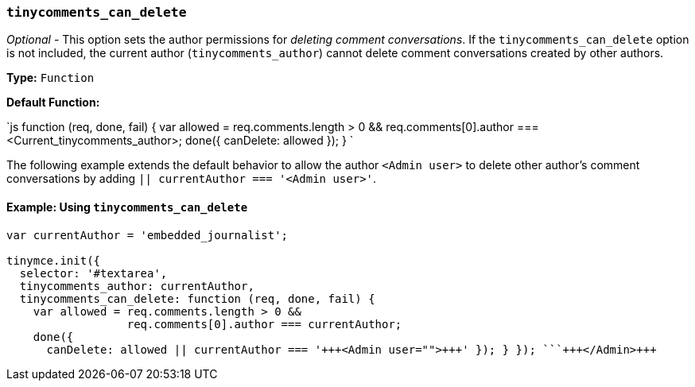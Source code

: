 === `tinycomments_can_delete`

_Optional_ - This option sets the author permissions for _deleting comment conversations_. If the `tinycomments_can_delete` option is not included, the current author (`tinycomments_author`) cannot delete comment conversations created by other authors.

*Type:* `Function`

*Default Function:*

`js
function (req, done, fail) {
  var allowed = req.comments.length > 0 &&
                req.comments[0].author === <Current_tinycomments_author>;
  done({
    canDelete: allowed
  });
}
`

The following example extends the default behavior to allow the author `<Admin user>` to delete other author's comment conversations by adding `|| currentAuthor === '<Admin user>'`.

==== Example: Using `tinycomments_can_delete`

```js
var currentAuthor = 'embedded_journalist';

tinymce.init({
  selector: '#textarea',
  tinycomments_author: currentAuthor,
  tinycomments_can_delete: function (req, done, fail) {
    var allowed = req.comments.length > 0 &&
                  req.comments[0].author === currentAuthor;
    done({
      canDelete: allowed || currentAuthor === '+++<Admin user="">+++' }); } }); ```+++</Admin>+++
